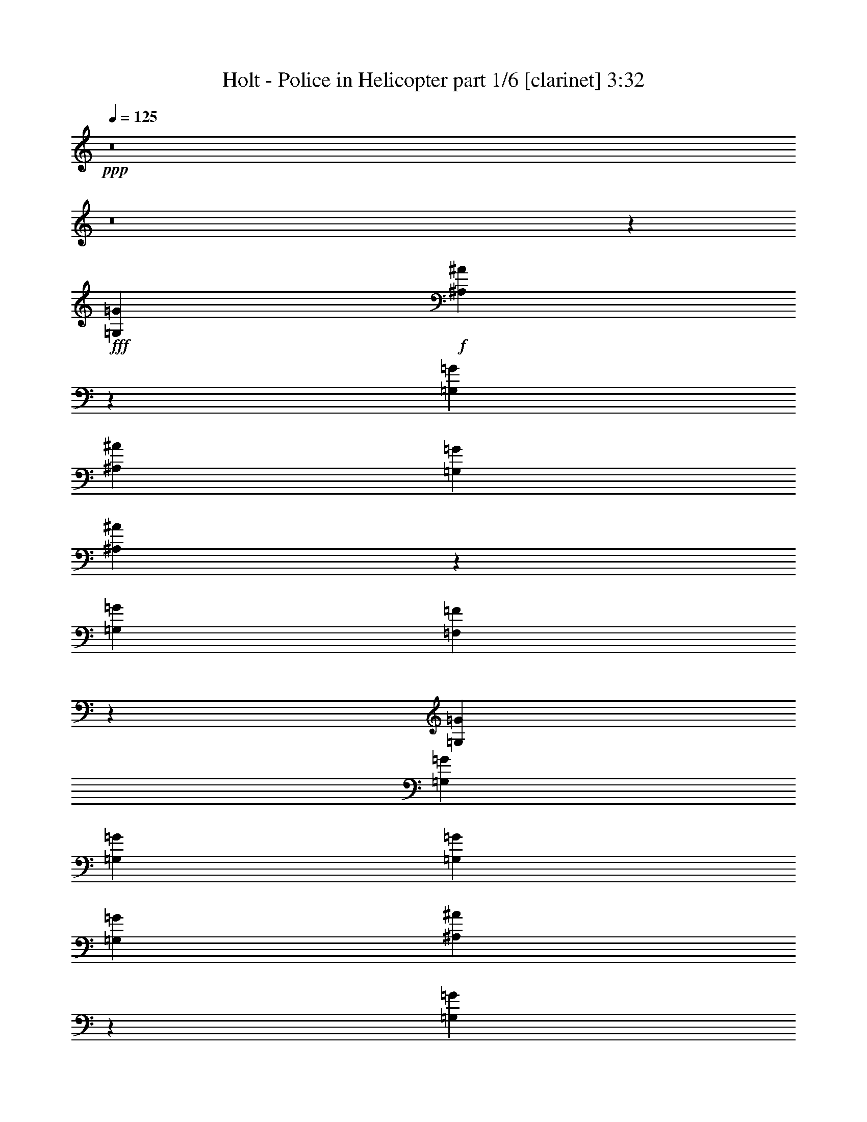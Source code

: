 % Produced with Bruzo's Transcoding Environment
% Transcribed by  Bruzo

X:1
T:  Holt - Police in Helicopter part 1/6 [clarinet] 3:32
Z: Transcribed with BruTE 64
L: 1/4
Q: 125
K: C
+ppp+
z8
z8
z7911/15440
+fff+
[=G,6637/7720=G6637/7720]
+f+
[^A,1305/772^A1305/772]
z1691/1930
[=G,1337/3088=G1337/3088]
[^A,1337/1544^A1337/1544]
[=G,3101/7720=G3101/7720]
[^A,1715/1544^A1715/1544]
z959/1544
[=G,1337/1544=G1337/1544]
[=F,5251/3088=F5251/3088]
z11937/3088
[=G,1337/3088=G1337/3088]
[=G,6203/15440=G6203/15440]
[=G,1337/3088=G1337/3088]
[=G,1337/3088=G1337/3088]
[=G,1337/3088=G1337/3088]
[^A,1449/1930^A1449/1930]
z2163/15440
[=G,3469/1930=G3469/1930]
z9437/3860
[=F,1337/3088=F1337/3088]
[=F,1337/3088=F1337/3088]
[=F,1337/3088=F1337/3088]
[=F,1337/3088=F1337/3088]
[=F,12887/15440=F12887/15440]
[=D,2395/1544=D2395/1544]
z35733/15440
[=G,1337/3088=G1337/3088]
[=G,1337/1544=G1337/1544]
[=G,3101/7720=G3101/7720]
[^A,1337/1544^A1337/1544]
[^A,1337/3088^A1337/3088]
[=G,5593/3088=G5593/3088]
z38403/15440
[=F,3101/7720=F3101/7720]
[=F,1337/1544=F1337/1544]
[=F,1337/3088=F1337/3088]
[=F,1337/3088=F1337/3088]
[=F,1337/3088=F1337/3088]
[=D,1213/772=D1213/772]
z8325/3088
[=G,10269/15440=G10269/15440]
[=G,4893/7720=G4893/7720]
[^A,1337/1544^A1337/1544]
[^A,6203/15440^A6203/15440]
[=G,9/5=G9/5]
z7715/3088
[=F,1337/3088=F1337/3088]
[=F,1337/1544=F1337/1544]
[=F,6203/15440=F6203/15440]
[=F,1337/3088=F1337/3088]
[=F,1337/3088=F1337/3088]
[=D,24087/15440=D24087/15440]
z12439/15440
[=D,3101/15440=D3101/15440]
[=G,1337/3088=G1337/3088]
[=G,1337/3088=G1337/3088]
[=G,1337/1544=G1337/1544]
[=G,6203/15440=G6203/15440]
[=G,7487/15440=G7487/15440]
z5883/15440
[=G,1337/3088=G1337/3088]
[=G,1337/3088=G1337/3088]
[=G,3401/7720=G3401/7720]
z821/1930
[=G,3101/7720=G3101/7720]
[=G,6131/3088=G6131/3088]
z277/1544
[=A,1337/3088=A1337/3088]
[=A,6203/15440=A6203/15440]
[=G,1337/3088=G1337/3088]
[=F,1337/3088=F1337/3088]
[=F,1337/1544=F1337/1544]
[=F,1337/3088=F1337/3088]
[=F,5789/3860=F5789/3860]
[=D,29841/15440=D29841/15440]
[=G,6203/15440=G6203/15440]
[=G,1337/3088=G1337/3088]
[=G,1337/1544=G1337/1544]
[=G,1337/3088=G1337/3088]
[=G,427/965=G427/965]
z3269/7720
[=G,3101/7720=G3101/7720]
[=G,1337/3088=G1337/3088]
[=G,663/1544=G663/1544]
z337/772
[=G,1337/3088=G1337/3088]
[=G,6193/3088=G6193/3088]
z989/7720
[=A,1337/3088=A1337/3088]
[=A,1337/3088=A1337/3088]
[=G,1337/3088=G1337/3088]
[=F,1337/3088=F1337/3088]
[=F,12887/15440=F12887/15440]
[=F,1337/3088=F1337/3088]
[=F,5789/3860=F5789/3860]
[=D,29879/15440=D29879/15440]
z1311/772
[=G,1337/3088=G1337/3088]
[=G,1337/3088=G1337/3088]
[=G,1337/3088=G1337/3088]
[=G,1337/3088=G1337/3088]
[^A,2339/3088^A2339/3088]
z2061/15440
[=G,13927/7720=G13927/7720]
z7529/3088
[=F,1337/3088=F1337/3088]
[=F,1337/1544=F1337/1544]
[=F,6203/15440=F6203/15440]
[=F,1337/3088=F1337/3088]
[=F,1337/3088=F1337/3088]
[=D,6013/3860=D6013/3860]
z3563/1544
[=G,1337/3088=G1337/3088]
[=G,1337/3088=G1337/3088]
[=G,6203/15440=G6203/15440]
[=G,1337/3088=G1337/3088]
[=G,1337/3088=G1337/3088]
[^A,5761/7720^A5761/7720]
z679/3860
[=G,27199/15440=G27199/15440]
z18909/7720
[=F,1337/3088=F1337/3088]
[=F,1337/3088=F1337/3088]
[=F,1337/3088=F1337/3088]
[=F,1337/3088=F1337/3088]
[=F,1337/1544=F1337/1544]
[=D,23397/15440=D23397/15440]
z35803/15440
[=G,1337/3088=G1337/3088]
[=G,1337/1544=G1337/1544]
[=G,1337/3088=G1337/3088]
[^A,12887/15440^A12887/15440]
[^A,1337/3088^A1337/3088]
[=G,5579/3088=G5579/3088]
z38473/15440
[=F,1337/3088=F1337/3088]
[=F,12887/15440=F12887/15440]
[=F,1337/3088=F1337/3088]
[=F,1337/3088=F1337/3088]
[=F,1337/3088=F1337/3088]
[=D,2419/1544=D2419/1544]
z771/965
[=D,1551/7720=D1551/7720]
[=G,1337/3088=G1337/3088]
[=G,1337/3088=G1337/3088]
[=G,12887/15440=G12887/15440]
[=G,1337/3088=G1337/3088]
[=G,759/1544=G759/1544]
z289/772
[=G,1337/3088=G1337/3088]
[=G,1337/3088=G1337/3088]
[=G,1381/3088=G1381/3088]
z31/80
[=G,1337/3088=G1337/3088]
[=G,30757/15440=G30757/15440]
z667/3860
[=A,3101/7720=A3101/7720]
[=A,1337/3088=A1337/3088]
[=G,1337/3088=G1337/3088]
[=F,1337/3088=F1337/3088]
[=F,1337/1544=F1337/1544]
[=F,1337/3088=F1337/3088]
[=F,5789/3860=F5789/3860]
[=D,29359/15440=D29359/15440]
[=G,1337/3088=G1337/3088]
[=G,1337/3088=G1337/3088]
[=G,1337/1544=G1337/1544]
[=G,1337/3088=G1337/3088]
[=G,1387/3088=G1387/3088]
z5953/15440
[=G,1337/3088=G1337/3088]
[=G,1337/3088=G1337/3088]
[=G,1683/3860=G1683/3860]
z3319/7720
[=G,1337/3088=G1337/3088]
[=G,15051/7720=G15051/7720]
z71/386
[=A,1337/3088=A1337/3088]
[=A,1337/3088=A1337/3088]
[=G,6203/15440=G6203/15440]
[=F,1337/3088=F1337/3088]
[=F,1337/1544=F1337/1544]
[=F,1337/3088=F1337/3088]
[=F,5789/3860=F5789/3860]
[=D,29981/15440=D29981/15440]
z8
z8
z8
z7237/1544
[=G,1337/3088=G1337/3088]
[=G,1337/3088=G1337/3088]
[=G,1337/3088=G1337/3088]
[=G,6203/15440=G6203/15440]
[=G,1337/3088=G1337/3088]
[^A,2863/3860^A2863/3860]
z1393/7720
[=G,27129/15440=G27129/15440]
z3837/1544
[=F,6203/15440=F6203/15440]
[=F,1337/3088=F1337/3088]
[=F,1337/3088=F1337/3088]
[=F,1337/3088=F1337/3088]
[=F,1337/1544=F1337/1544]
[=D,6073/3860=D6073/3860]
z8727/3860
[=G,1337/3088=G1337/3088]
[=G,1337/1544=G1337/1544]
[=G,1337/3088=G1337/3088]
[^A,12887/15440^A12887/15440]
[^A,1337/3088^A1337/3088]
[=G,5565/3088=G5565/3088]
z38543/15440
[=F,1337/3088=F1337/3088]
[=F,12887/15440=F12887/15440]
[=F,1337/3088=F1337/3088]
[=F,1337/3088=F1337/3088]
[=F,1337/3088=F1337/3088]
[=D,603/386=D603/386]
z5281/1930
[=G,4893/7720=G4893/7720]
[=G,4893/7720=G4893/7720]
[^A,1337/1544^A1337/1544]
[^A,1337/3088^A1337/3088]
[=G,2717/1544=G2717/1544]
z7743/3088
[=F,1337/3088=F1337/3088]
[=F,1337/1544=F1337/1544]
[=F,1337/3088=F1337/3088]
[=F,1337/3088=F1337/3088]
[=F,6203/15440=F6203/15440]
[=D,23947/15440=D23947/15440]
z12579/15440
[=D,3101/15440=D3101/15440]
[=G,1337/3088=G1337/3088]
[=G,1337/3088=G1337/3088]
[=G,1337/1544=G1337/1544]
[=G,1337/3088=G1337/3088]
[=G,1373/3088=G1373/3088]
z6023/15440
[=G,1337/3088=G1337/3088]
[=G,1337/3088=G1337/3088]
[=G,3331/7720=G3331/7720]
z1677/3860
[=G,1337/3088=G1337/3088]
[=G,30997/15440=G30997/15440]
z389/3088
[=A,1337/3088=A1337/3088]
[=A,1337/3088=A1337/3088]
[=G,1337/3088=G1337/3088]
[=F,6203/15440=F6203/15440]
[=F,1337/1544=F1337/1544]
[=F,1337/3088=F1337/3088]
[=F,5789/3860=F5789/3860]
[=D,29841/15440=D29841/15440]
[=G,1337/3088=G1337/3088]
[=G,1337/3088=G1337/3088]
[=G,1611/1930=G1611/1930]
[=G,1337/3088=G1337/3088]
[=G,1673/3860=G1673/3860]
z3339/7720
[=G,1337/3088=G1337/3088]
[=G,1337/3088=G1337/3088]
[=G,6007/15440=G6007/15440]
z86/193
[=G,1337/3088=G1337/3088]
[=G,6165/3088=G6165/3088]
z1059/7720
[=A,1337/3088=A1337/3088]
[=A,1337/3088=A1337/3088]
[=G,1337/3088=G1337/3088]
[=F,1337/3088=F1337/3088]
[=F,1337/1544=F1337/1544]
[=F,3101/7720=F3101/7720]
[=F,5789/3860=F5789/3860]
[=D,29739/15440=D29739/15440]
z10079/7720
[=G,1337/3088=G1337/3088]
[=G,3101/7720=G3101/7720]
[=G,1337/3088=G1337/3088]
[=G,1337/3088=G1337/3088]
[=G,1337/3088=G1337/3088]
[^A,2311/3088^A2311/3088]
z2683/15440
[=G,1702/965=G1702/965]
z12449/7720
[=F,3101/7720=F3101/7720]
[=F,1337/3088=F1337/3088]
[=F,1337/3088=F1337/3088]
[=F,1337/3088=F1337/3088]
[=F,1337/1544=F1337/1544]
[=D,4851/3088=D4851/3088]
z4163/1544
[=G,1337/3088=G1337/3088]
[=G,1337/3088=G1337/3088]
[=G,1337/3088=G1337/3088]
[=G,1337/3088=G1337/3088]
[=G,1337/3088=G1337/3088]
[=G,6203/15440=G6203/15440]
[^A,5691/7720^A5691/7720]
z497/3860
[=G,27927/15440=G27927/15440]
z2507/1544
[=F,1337/3088=F1337/3088]
[=F,1337/3088=F1337/3088]
[=F,1337/3088=F1337/3088]
[=F,6203/15440=F6203/15440]
[=F,1337/3088=F1337/3088]
[=D,1337/3088=D1337/3088]
[=D,12041/7720=D12041/7720]
z12907/7720
[=D,3101/15440=D3101/15440]
[=G,1337/3088=G1337/3088]
[=G,1337/3088=G1337/3088]
[=G,1611/1930=G1611/1930]
[=G,1337/3088=G1337/3088]
[=G,3811/7720=G3811/7720]
z1437/3860
[=G,1337/3088=G1337/3088]
[=G,1337/3088=G1337/3088]
[=G,1493/3860=G1493/3860]
z1383/3088
[=G,1337/3088=G1337/3088]
[=G,3079/1544=G3079/1544]
z2153/15440
[=A,1337/3088=A1337/3088]
[=A,1337/3088=A1337/3088]
[=G,1337/3088=G1337/3088]
[=F,1337/3088=F1337/3088]
[=F,1337/1544=F1337/1544]
[=F,3101/7720=F3101/7720]
[=F,4589/3088=F4589/3088]
z26951/15440
[=D,1551/7720=D1551/7720]
[=G,1337/3088=G1337/3088]
[=G,1337/3088=G1337/3088]
[=G,1337/1544=G1337/1544]
[=G,1337/3088=G1337/3088]
[=G,6967/15440=G6967/15440]
z74/193
[=G,1337/3088=G1337/3088]
[=G,1337/3088=G1337/3088]
[=G,1353/3088=G1353/3088]
z1321/3088
[=G,1337/3088=G1337/3088]
[=G,6027/3088=G6027/3088]
z351/1930
[=A,1337/3088=A1337/3088]
[=A,1337/3088=A1337/3088]
[=G,3101/7720=G3101/7720]
[=F,1337/3088=F1337/3088]
[=F,1337/1544=F1337/1544]
[=F,1337/3088=F1337/3088]
[=F,4651/3088=F4651/3088]
z26159/15440
[=D,224/965=D224/965]
[=G,3101/7720=G3101/7720]
[=G,1337/3088=G1337/3088]
[=G,1337/1544=G1337/1544]
[=G,1337/3088=G1337/3088]
[=G,1359/3088=G1359/3088]
z1315/3088
[=G,6203/15440=G6203/15440]
[=G,1337/3088=G1337/3088]
[=G,412/965=G412/965]
z3389/7720
[=G,1337/3088=G1337/3088]
[=G,30927/15440=G30927/15440]
z403/3088
[=A,1337/3088=A1337/3088]
[=A,1337/3088=A1337/3088]
[=G,1337/3088=G1337/3088]
[=F,1337/3088=F1337/3088]
[=F,1611/1930=F1611/1930]
[=F,1337/3088=F1337/3088]
[=F,11541/7720=F11541/7720]
z13407/7720
[=D,3101/15440=D3101/15440]
[=G,1337/3088=G1337/3088]
[=G,1337/3088=G1337/3088]
[=G,1611/1930=G1611/1930]
[=G,1337/3088=G1337/3088]
[=G,7587/15440=G7587/15440]
z5783/15440
[=G,1337/3088=G1337/3088]
[=G,1337/3088=G1337/3088]
[=G,3451/7720=G3451/7720]
z1197/3088
[=G,1337/3088=G1337/3088]
[=G,6151/3088=G6151/3088]
z267/1544
[=A,6203/15440=A6203/15440]
[=A,1337/3088=A1337/3088]
[=G,1337/3088=G1337/3088]
[=F,1337/3088=F1337/3088]
[=F,1337/1544=F1337/1544]
[=F,1337/3088=F1337/3088]
[=F,5789/3860=F5789/3860]
[=D,14593/7720=D14593/7720]
z8
z21643/3088
[=G,1337/3088=G1337/3088]
[=G,1337/3088=G1337/3088]
[=G,1337/3088=G1337/3088]
[=G,1337/3088=G1337/3088]
[=G,1337/3088=G1337/3088]
[^A,2359/3088^A2359/3088]
z1961/15440
[=G,13977/7720=G13977/7720]
z7509/3088
[=F,1337/3088=F1337/3088]
[=F,1337/3088=F1337/3088]
[=F,6203/15440=F6203/15440]
[=F,1337/3088=F1337/3088]
[=F,1337/1544=F1337/1544]
[=D,3019/1930=D3019/1930]
z3553/1544
[=G,6203/15440=G6203/15440]
[=G,1337/1544=G1337/1544]
[=G,1337/3088=G1337/3088]
[^A,1337/1544^A1337/1544]
[^A,1337/3088^A1337/3088]
[=G,13601/7720=G13601/7720]
z38683/15440
[=F,1337/3088=F1337/3088]
[=F,1337/1544=F1337/1544]
[=F,1337/3088=F1337/3088]
[=F,3101/7720=F3101/7720]
[=F,1337/3088=F1337/3088]
[=D,1199/772=D1199/772]
z10597/3860
[=G,4893/7720=G4893/7720]
[=G,4893/7720=G4893/7720]
[^A,1337/1544^A1337/1544]
[^A,1337/3088^A1337/3088]
[=G,5599/3088=G5599/3088]
z38373/15440
[=F,3101/7720=F3101/7720]
[=F,1337/1544=F1337/1544]
[=F,1337/3088=F1337/3088]
[=F,1337/3088=F1337/3088]
[=F,1337/3088=F1337/3088]
[=D,2429/1544=D2429/1544]
z5877/7720
[=D,224/965=D224/965]
[=G,1337/3088=G1337/3088]
[=G,3101/7720=G3101/7720]
[=G,1337/1544=G1337/1544]
[=G,1337/3088=G1337/3088]
[=G,1345/3088=G1345/3088]
z1329/3088
[=G,1337/3088=G1337/3088]
[=G,6203/15440=G6203/15440]
[=G,3261/7720=G3261/7720]
z428/965
[=G,1337/3088=G1337/3088]
[=G,30857/15440=G30857/15440]
z417/3088
[=A,1337/3088=A1337/3088]
[=A,1337/3088=A1337/3088]
[=G,1337/3088=G1337/3088]
[=F,1337/3088=F1337/3088]
[=F,1611/1930=F1611/1930]
[=F,1337/3088=F1337/3088]
[=F,5753/3860=F5753/3860]
z6721/3860
[=D,3101/15440=D3101/15440]
[=G,1337/3088=G1337/3088]
[=G,1337/3088=G1337/3088]
[=G,1337/1544=G1337/1544]
[=G,6203/15440=G6203/15440]
[=G,7517/15440=G7517/15440]
z5853/15440
[=G,1337/3088=G1337/3088]
[=G,1337/3088=G1337/3088]
[=G,427/965=G427/965]
z3269/7720
[=G,3101/7720=G3101/7720]
[=G,6137/3088=G6137/3088]
z137/772
[=A,1337/3088=A1337/3088]
[=A,6203/15440=A6203/15440]
[=G,1337/3088=G1337/3088]
[=F,1337/3088=F1337/3088]
[=F,1337/1544=F1337/1544]
[=F,1337/3088=F1337/3088]
[=F,5789/3860=F5789/3860]
[=D,30081/15440=D30081/15440]
z8
z8
z51/8

X:2
T:  Holt - Police in Helicopter part 2/6 [horn] 3:32
Z: Transcribed with BruTE 50
L: 1/4
Q: 125
K: C
+ppp+
z28359/7720
+mp+
[=D6007/15440=G6007/15440^A6007/15440]
z2025/1544
[=D677/1544=G677/1544^A677/1544]
z1218/965
[=D6567/15440=G6567/15440^A6567/15440]
z20173/15440
[=D6847/15440=G6847/15440^A6847/15440]
z1941/1544
[=D1329/3088=F1329/3088=A1329/3088]
z4019/3088
[=D1385/3088=F1385/3088=A1385/3088]
z19333/15440
[=D3361/7720=F3361/7720=A3361/7720]
z3907/3088
[=D163/386=F163/386=A163/386]
z1011/772
[=D85/193=G85/193^A85/193]
z9729/7720
[=D6597/15440=G6597/15440^A6597/15440]
z20143/15440
[=D6877/15440=G6877/15440^A6877/15440]
z969/772
[=D1335/3088=G1335/3088^A1335/3088]
z4013/3088
[=D599/1544=F599/1544=A599/1544]
z5067/3860
[=D422/965=F422/965=A422/965]
z3901/3088
[=D655/1544=F655/1544=A655/1544]
z2019/1544
[=D683/1544=F683/1544=A683/1544]
z4857/3860
[=D6627/15440=G6627/15440^A6627/15440]
z20113/15440
[=D6907/15440=G6907/15440^A6907/15440]
z1935/1544
[=D1341/3088=G1341/3088^A1341/3088]
z4007/3088
[=D301/772=G301/772^A301/772]
z10119/7720
[=D3391/7720=F3391/7720=A3391/7720]
z3895/3088
[=D329/772=F329/772=A329/772]
z252/193
[=D343/772=F343/772=A343/772]
z9699/7720
[=D6657/15440=F6657/15440=A6657/15440]
z20083/15440
[=D1493/3860=G1493/3860^A1493/3860]
z4057/3088
[=D1347/3088=G1347/3088^A1347/3088]
z19523/15440
[=D1633/3860=G1633/3860^A1633/3860]
z1263/965
[=D1703/3860=G1703/3860^A1703/3860]
z3889/3088
[=D661/1544=F661/1544=A661/1544]
z2013/1544
[=D689/1544=F689/1544=A689/1544]
z2421/1930
[=D6687/15440=F6687/15440=A6687/15440]
z20053/15440
[=D3001/7720=F3001/7720=A3001/7720]
z4051/3088
[=D1353/3088=G1353/3088^A1353/3088]
z101/80
[=D17/40=G17/40^A17/40]
z10089/7720
[=D3421/7720=G3421/7720^A3421/7720]
z3883/3088
[=D83/193=G83/193^A83/193]
z1005/772
[=D173/386=F173/386=A173/386]
z9669/7720
[=D6717/15440=F6717/15440=A6717/15440]
z977/772
[=D1303/3088=F1303/3088=A1303/3088]
z4045/3088
[=D1359/3088=F1359/3088=A1359/3088]
z19463/15440
[=D412/965=G412/965^A412/965]
z5037/3860
[=D859/1930=G859/1930^A859/1930]
z3877/3088
[=D667/1544=G667/1544^A667/1544]
z2007/1544
[=D1197/3088=G1197/3088^A1197/3088]
z20273/15440
[=D6747/15440=F6747/15440=A6747/15440]
z1951/1544
[=D1309/3088=F1309/3088=A1309/3088]
z4039/3088
[=D1365/3088=F1365/3088=A1365/3088]
z19433/15440
[=D3311/7720=F3311/7720=A3311/7720]
z10059/7720
[=D3451/7720=G3451/7720^A3451/7720]
z3871/3088
[=D335/772=G335/772^A335/772]
z501/386
[=D1203/3088=G1203/3088^A1203/3088]
z20243/15440
[=D6777/15440=G6777/15440^A6777/15440]
z487/386
[=D1315/3088=F1315/3088=A1315/3088]
z4033/3088
[=D1371/3088=F1371/3088=A1371/3088]
z19403/15440
[=D1663/3860=F1663/3860=A1663/3860]
z2511/1930
[=D5967/15440=F5967/15440=A5967/15440]
z8
z8
z8
z8
z8
z8
z8
z2163/15440
[=D3261/7720=G3261/7720^A3261/7720]
z10109/7720
[=D3401/7720=G3401/7720^A3401/7720]
z3891/3088
[=D165/386=G165/386^A165/386]
z1007/772
[=D86/193=G86/193^A86/193]
z9689/7720
[=D6677/15440=F6677/15440=A6677/15440]
z20063/15440
[=D749/1930=F749/1930=A749/1930]
z1379/3088
+ff+
[=g1337/1544-=c'1337/1544-]
[=D1337/3088=F1337/3088=A1337/3088=g1337/3088=c'1337/3088]
+f+
[=g1337/1544=c'1337/1544]
[=g6203/15440=c'6203/15440]
[=D7/16=F7/16=A7/16=g7/16-=c'7/16-]
[=g819/1930=c'819/1930]
z13433/15440
+mp+
[=D427/965=G427/965^A427/965]
z3885/3088
[=D663/1544=G663/1544^A663/1544]
z2011/1544
[=D691/1544=G691/1544^A691/1544]
z4837/3860
[=D6707/15440=G6707/15440^A6707/15440]
z20033/15440
[=D3011/7720=F3011/7720=A3011/7720]
z4047/3088
[=D1357/3088=F1357/3088=A1357/3088]
z19473/15440
[=D3291/7720=F3291/7720=A3291/7720]
z10079/7720
[=D3431/7720=F3431/7720=A3431/7720]
z3879/3088
[=D333/772=G333/772^A333/772]
z251/193
[=D1195/3088=G1195/3088^A1195/3088]
z20283/15440
[=D6737/15440=G6737/15440^A6737/15440]
z244/193
[=D1307/3088=G1307/3088^A1307/3088]
z4041/3088
[=D1363/3088=F1363/3088=A1363/3088]
z19443/15440
[=D1653/3860=F1653/3860=A1653/3860]
z1258/965
[=D1723/3860=F1723/3860=A1723/3860]
z3873/3088
[=D669/1544=F669/1544=A669/1544]
z2005/1544
[=D1201/3088=G1201/3088^A1201/3088]
z20253/15440
[=D6767/15440=G6767/15440^A6767/15440]
z1949/1544
[=D1313/3088=G1313/3088^A1313/3088]
z4035/3088
[=D1369/3088=G1369/3088^A1369/3088]
z19413/15440
[=D3321/7720=F3321/7720=A3321/7720]
z10049/7720
[=D3461/7720=F3461/7720=A3461/7720]
z3867/3088
[=D84/193=F84/193=A84/193]
z9769/7720
[=D6517/15440=F6517/15440=A6517/15440]
z20223/15440
[=D6797/15440=G6797/15440^A6797/15440]
z973/772
[=D1319/3088=G1319/3088^A1319/3088]
z4029/3088
[=D1375/3088=G1375/3088^A1375/3088]
z19383/15440
[=D417/965=G417/965^A417/965]
z5017/3860
[=D5987/15440=F5987/15440=A5987/15440]
z2027/1544
[=D675/1544=F675/1544=A675/1544]
z4877/3860
[=D6547/15440=F6547/15440=A6547/15440]
z20193/15440
[=D6827/15440=F6827/15440=A6827/15440]
z8
z8
z8
z4523/965
[=D3381/7720=G3381/7720^A3381/7720]
z3899/3088
[=D82/193=G82/193^A82/193]
z1009/772
[=D171/386=G171/386^A171/386]
z9709/7720
[=D6637/15440=G6637/15440^A6637/15440]
z20103/15440
[=D6917/15440=F6917/15440=A6917/15440]
z967/772
[=D1343/3088=F1343/3088=A1343/3088]
z1331/3088
+f+
[=g1337/1544-=c'1337/1544-]
[=D6203/15440=F6203/15440=A6203/15440=g6203/15440=c'6203/15440]
[=g1337/1544=c'1337/1544]
[=g1337/3088=c'1337/3088]
[=D7/16=F7/16=A7/16=g7/16-=c'7/16-]
[=g849/1930=c'849/1930]
z8
z5059/772
+mf+
[=G345/772=d345/772=g345/772]
z9679/7720
[=G/8=d/8]
z143/193
[=G4893/3860=d4893/3860]
[=G4015/3088=d4015/3088]
z8
z3497/1544
+mp+
[=D1305/3088=G1305/3088^A1305/3088]
z4043/3088
[=D1361/3088=G1361/3088^A1361/3088]
z19453/15440
[=D3301/7720=G3301/7720^A3301/7720]
z8
z213/1544
[=D1311/3088=G1311/3088^A1311/3088]
z4037/3088
[=D1367/3088=G1367/3088^A1367/3088]
z19423/15440
[=D829/1930=G829/1930^A829/1930]
z5027/3860
[=D432/965=G432/965^A432/965]
z8
z8
z8
z8
z10855/3088
[=D163/386=G163/386^A163/386]
z1011/772
[=D85/193=G85/193^A85/193]
z9729/7720
[=D6597/15440=G6597/15440^A6597/15440]
z20143/15440
[=D6877/15440=G6877/15440^A6877/15440]
z969/772
[=D1335/3088=F1335/3088=A1335/3088]
z4013/3088
[=D599/1544=F599/1544=A599/1544]
z5067/3860
[=D422/965=F422/965=A422/965]
z3901/3088
[=D655/1544=F655/1544=A655/1544]
z2019/1544
[=D683/1544=G683/1544^A683/1544]
z4857/3860
[=D6627/15440=G6627/15440^A6627/15440]
z20113/15440
[=D6907/15440=G6907/15440^A6907/15440]
z1935/1544
[=D1341/3088=G1341/3088^A1341/3088]
z4007/3088
[=D301/772=F301/772=A301/772]
z10119/7720
[=D3391/7720=F3391/7720=A3391/7720]
z3895/3088
[=D329/772=F329/772=A329/772]
z252/193
[=D343/772=F343/772=A343/772]
z9699/7720
[=D6657/15440=G6657/15440^A6657/15440]
z20083/15440
[=D1493/3860=G1493/3860^A1493/3860]
z4057/3088
[=D1347/3088=G1347/3088^A1347/3088]
z19523/15440
[=D1633/3860=G1633/3860^A1633/3860]
z1263/965
[=D1703/3860=F1703/3860=A1703/3860]
z3889/3088
[=D661/1544=F661/1544=A661/1544]
z2013/1544
[=D689/1544=F689/1544=A689/1544]
z2421/1930
[=D6687/15440=F6687/15440=A6687/15440]
z8
z8
z8
z8
z8
z8
z8
z25/4

X:3
T:  Holt - Police in Helicopter part 3/6 [lute] 3:32
Z: Transcribed with BruTE 80
L: 1/4
Q: 125
K: C
+ppp+
z4483/772
+f+
[=d1337/3088=g1337/3088]
[=g1337/3088^a1337/3088]
[=g1203/3088^a1203/3088]
z6873/15440
[=d6637/15440^a6637/15440]
z6733/15440
[=d1337/3088^a1337/3088]
[=g6801/7720^a6801/7720]
z576/193
[=d6203/15440=f6203/15440]
[=f1337/1544=a1337/1544]
[=f1337/3088=a1337/3088]
[=a1337/1544=c'1337/1544]
[=a3101/7720=c'3101/7720]
[=f2655/3088=a2655/3088]
z5801/1930
[=d1337/3088=g1337/3088]
[=g1337/3088^a1337/3088]
[=g6807/15440^a6807/15440]
z6563/15440
[=d2991/7720^a2991/7720]
z1381/3088
[=d1337/3088^a1337/3088]
[=g1343/1544^a1343/1544]
z46253/15440
[=d1337/3088=f1337/3088]
[=f12887/15440=a12887/15440]
[=f1337/3088=a1337/3088]
[=a1337/1544=c'1337/1544]
[=a1337/3088=c'1337/3088]
[=f2717/3088=a2717/3088]
z11797/3088
[=G187/772]
z589/3088
[=G381/1544]
z575/3088
[^A583/3088]
z377/1544
[=A1337/1544]
[=G1611/1930]
+p+
[=F3747/15440]
z22993/15440
[=F1531/7720]
z747/386
+f+
[=F293/1544]
z751/3088
[=F75/386]
z737/3088
[=A307/1544]
z3133/15440
[=G1811/7720]
z3063/15440
[=G923/3860]
z2993/15440
[=F1881/7720]
z1201/1930
+p+
[=G2937/15440]
z583/386
[=G185/772]
z5945/3088
+f+
[=G617/3088]
z1559/7720
[=G3637/15440]
z381/1930
[^A3707/15440]
z1489/7720
[=A1337/1544]
[=G1337/1544]
+p+
[=F773/3860]
z4633/3088
[=F289/1544]
z3433/3088
+f+
[=F155/772]
z2447/3860
[=F1337/3088]
[=E237/965]
z4789/7720
[=D2967/15440]
z10403/15440
[=F12887/15440]
+p+
[=G373/1544]
z2301/1544
[=G609/3088]
z14949/7720
+f+
[=G182/965]
z3773/15440
[=G1491/7720]
z3703/15440
[^A763/3860]
z3633/15440
[=A12887/15440]
[=G1337/1544]
+p+
[=F73/386]
z11669/7720
[=F1841/7720]
z29743/15440
+f+
[=F3067/15440]
z627/3088
[=F181/772]
z613/3088
[=A369/1544]
z599/3088
[=G47/193]
z585/3088
[=G573/3088]
z191/772
[=F587/3088]
z2087/3088
+p+
[=G615/3088]
z23183/15440
+f+
[=D1337/3088]
[=D1471/7720]
z4663/3088
[=C741/3088]
z149/772
[=D755/3088]
z291/1544
[=C36/193]
z761/3088
[=D1337/3088]
[=D151/772]
z11619/7720
[=C1891/7720]
z2903/15440
[=D2887/15440]
z1899/7720
[=C2957/15440]
z233/965
[=D1337/3088]
[=D3097/15440]
z3/2
[=C3/16]
z379/1544
[=D593/3088]
z93/386
[=C607/3088]
z365/1544
[=D621/3088]
z1549/7720
[=D3657/15440]
z23083/15440
[=C743/3860]
z3713/15440
[=D1521/7720]
z3643/15440
[=C389/1930]
z309/1544
[=D1337/3088]
[=D747/3088]
z4601/3088
[=C305/1544]
z727/3088
[=D39/193]
z3083/15440
[=C459/1930]
z3013/15440
[=D1871/7720]
z2943/15440
[=D953/3860]
z1433/965
[=C3127/15440]
z615/3088
[=D46/193]
z601/3088
[=C375/1544]
z587/3088
[=D1337/3088]
[=D585/3088]
z23333/15440
[=C3687/15440]
z1499/7720
[=D3757/15440]
z183/965
[=C1431/7720]
z3823/15440
[=D1337/3088]
[=C1501/7720]
z3683/15440
[=D192/965]
z313/1544
[=F725/3088]
z153/772
+p+
[=G739/3088]
z13997/3860
+f+
[=G2877/15440]
z238/965
[=G2947/15440]
z1869/7720
[^A3017/15440]
z917/3860
[=A12887/15440]
[=G1337/1544]
+p+
[=F577/3088]
z23373/15440
[=F3647/15440]
z14889/7720
+f+
[=F379/1930]
z3653/15440
[=F1551/7720]
z155/772
[=A731/3088]
z303/1544
[=G745/3088]
z37/193
[=G759/3088]
z289/1544
[=F145/772]
z1047/1544
+p+
[=G38/193]
z11609/7720
[=G1901/7720]
z1457/772
+f+
[=G367/1544]
z603/3088
[=G187/772]
z589/3088
[^A381/1544]
z575/3088
[=A1337/1544]
[=G1611/1930]
+p+
[=F3677/15440]
z23063/15440
[=F187/965]
z829/772
+f+
[=F737/3088]
z1937/3088
[=F1337/3088]
[=E293/1544]
z261/386
[=D307/1544]
z4909/7720
[=F1337/1544]
+p+
[=G2867/15440]
z2339/1544
[=G363/1544]
z5959/3088
+f+
[=G603/3088]
z367/1544
[=G617/3088]
z1559/7720
[^A3637/15440]
z381/1930
[=A1337/1544]
[=G1337/1544]
+p+
[=F1511/7720]
z4647/3088
[=F757/3088]
z14579/7720
+f+
[=F913/3860]
z3033/15440
[=F1861/7720]
z2963/15440
[=A237/965]
z2893/15440
[=G1337/1544]
[=F12887/15440]
+p+
[=G183/772]
z577/386
+f+
[=D1337/3088]
[=D609/3088]
z23213/15440
[=C3807/15440]
z1439/7720
[=D182/965]
z3773/15440
[=C1491/7720]
z3703/15440
[=D1337/3088]
[=D1561/7720]
z4627/3088
[=C73/386]
z753/3088
[=D299/1544]
z739/3088
[=C153/772]
z725/3088
[=D313/1544]
z3073/15440
[=D1841/7720]
z11529/7720
[=C2997/15440]
z461/1930
[=D3067/15440]
z627/3088
[=C181/772]
z613/3088
[=D1337/3088]
[=D47/193]
z1149/772
[=C615/3088]
z391/1930
[=D3627/15440]
z1529/7720
[=C3697/15440]
z747/3860
[=D1337/3088]
[=D359/1930]
z4677/3088
[=C727/3088]
z305/1544
[=D741/3088]
z149/772
[=C755/3088]
z291/1544
[=D36/193]
z761/3088
[=D295/1544]
z5827/3860
[=C232/965]
z2973/15440
[=D1891/7720]
z2903/15440
[=C2887/15440]
z1899/7720
[=D1337/3088]
[=D3027/15440]
z1829/7720
[=F3097/15440]
z621/3088
[=G365/1544]
z243/386
[=G379/1544]
z3/16
[=A3/16]
z2095/3088
[=C979/1544]
z9783/15440
[=C3727/15440]
z4927/1544
[=d1337/3088=g1337/3088]
[=g1337/3088^a1337/3088]
[=g171/386^a171/386]
z653/1544
[=d1203/3088^a1203/3088]
z6873/15440
[=d1337/3088^a1337/3088]
[=g6731/7720^a6731/7720]
z2311/772
[=d1337/3088=f1337/3088]
[=f1337/3088=a1337/3088]
[=f1611/1930=a1611/1930]
[=a1663/3860=c'1663/3860]
z3359/7720
[=a1337/3088=c'1337/3088]
[=f3163/3860=a3163/3860]
z11637/3860
[=d1337/3088=g1337/3088]
[=g1337/3088^a1337/3088]
[=g6667/15440^a6667/15440]
z6703/15440
[=d6807/15440^a6807/15440]
z6563/15440
[=d3101/7720^a3101/7720]
[=g1329/1544^a1329/1544]
z46393/15440
[=d1337/3088=f1337/3088]
[=f1337/1544=a1337/1544]
[=f1337/3088=a1337/3088]
[=a12887/15440=c'12887/15440]
[=a1337/3088=c'1337/3088]
[=f2689/3088=a2689/3088]
z7451/1930
[=G3117/15440]
z617/3088
[=G367/1544]
z603/3088
[^A187/772]
z589/3088
[=A1337/1544]
[=G1337/1544]
+p+
[=F625/3088]
z23133/15440
[=F1461/7720]
z1501/772
+f+
[=F751/3088]
z293/1544
[=F765/3088]
z143/772
[=A293/1544]
z751/3088
[=G75/386]
z737/3088
[=G307/1544]
z3133/15440
[=F1811/7720]
z2437/3860
+p+
[=G1881/7720]
z11489/7720
[=G3077/15440]
z5973/3088
+f+
[=G589/3088]
z187/772
[=G603/3088]
z367/1544
[^A617/3088]
z1559/7720
[=A1337/1544]
[=G1337/1544]
+p+
[=F369/1930]
z4661/3088
[=F743/3088]
z817/772
+f+
[=F37/193]
z1041/1544
[=F6203/15440]
[=E913/3860]
z4859/7720
[=D1337/1544]
[=F1337/1544]
+p+
[=G3107/15440]
z2315/1544
[=G581/3088]
z15019/7720
+f+
[=G3737/15440]
z737/3860
[=G3807/15440]
z1439/7720
[^A182/965]
z3773/15440
[=A1337/1544]
[=G12887/15440]
+p+
[=F749/3088]
z4599/3088
[=F153/772]
z29883/15440
+f+
[=F2927/15440]
z1879/7720
[=F2997/15440]
z461/1930
[=A3067/15440]
z627/3088
[=G181/772]
z613/3088
[=G369/1544]
z599/3088
[=F47/193]
z961/1544
+p+
[=G587/3088]
z23323/15440
+f+
[=D1337/3088]
[=D3767/15440]
z22973/15440
[=C1541/7720]
z39/193
[=D727/3088]
z305/1544
[=C741/3088]
z149/772
[=D1337/3088]
[=D36/193]
z11689/7720
[=C1821/7720]
z3043/15440
[=D232/965]
z2973/15440
[=C1891/7720]
z2903/15440
[=D2887/15440]
z1899/7720
[=D2957/15440]
z1165/772
[=C93/386]
z593/3088
[=D379/1544]
z3/16
[=C3/16]
z379/1544
[=D1337/3088]
[=D607/3088]
z23223/15440
[=C3797/15440]
z361/1930
[=D1451/7720]
z3783/15440
[=C743/3860]
z3713/15440
[=D1337/3088]
[=D389/1930]
z4629/3088
[=C291/1544]
z755/3088
[=D149/772]
z741/3088
[=C305/1544]
z727/3088
[=D39/193]
z3083/15440
[=D459/1930]
z5767/3860
[=C2987/15440]
z1849/7720
[=D3057/15440]
z907/3860
[=C3127/15440]
z615/3088
[=D1337/3088]
[=D375/1544]
z587/3088
[=F191/772]
z573/3088
[=G585/3088]
z2089/3088
[=G613/3088]
z181/772
[=A627/3088]
z9753/15440
[=C9547/15440]
z2627/3860
[=C1501/7720]
z62883/15440
[=G1851/7720]
z2983/15440
[=G943/3860]
z2913/15440
[^A2877/15440]
z238/965
[=A1337/1544]
[=G12887/15440]
+p+
[=F371/1544]
z2303/1544
[=F605/3088]
z8
z12393/15440
+f+
[=G3047/15440]
z1819/7720
[=G3117/15440]
z617/3088
[^A367/1544]
z603/3088
[=A1337/1544]
[=G1353/1544]
z105353/15440
+p+
[=G923/3860]
z2881/1930
[=G3007/15440]
z5987/3088
+f+
[=G575/3088]
z381/1544
[=G589/3088]
z187/772
[^A603/3088]
z367/1544
[=A1611/1930]
[=G1337/1544]
+p+
[=F1441/7720]
z4675/3088
[=F729/3088]
z1489/772
+f+
[=F303/1544]
z731/3088
[=F155/772]
z3103/15440
[=A913/3860]
z3033/15440
[=G1337/1544]
[=F1337/1544]
+p+
[=G3037/15440]
z1161/772
+f+
[=D1337/3088]
[=D581/3088]
z121/80
[=C19/80]
z1509/7720
[=D3737/15440]
z737/3860
[=C3807/15440]
z1439/7720
[=D1337/3088]
[=D1491/7720]
z8
z8
z8
z8
z19663/3088
[=d1337/3088=g1337/3088]
[=g6203/15440^a6203/15440]
[=g6527/15440^a6527/15440]
z6843/15440
[=d6667/15440^a6667/15440]
z6703/15440
[=d1337/3088^a1337/3088]
[=g12667/15440^a12667/15440]
z46533/15440
[=d1337/3088=f1337/3088]
[=f1337/1544=a1337/1544]
[=f1337/3088=a1337/3088]
[=a1337/1544=c'1337/1544]
[=a3101/7720=c'3101/7720]
[=f2661/3088=a2661/3088]
z23189/7720
[=d1337/3088=g1337/3088]
[=g1337/3088^a1337/3088]
[=g6837/15440^a6837/15440]
z6533/15440
[=d1503/3860^a1503/3860]
z1375/3088
[=d1337/3088^a1337/3088]
[=g673/772^a673/772]
z46223/15440
[=d1337/3088=f1337/3088]
[=f12887/15440=a12887/15440]
[=f1337/3088=a1337/3088]
[=a1337/1544=c'1337/1544]
[=a1337/3088=c'1337/3088]
[=f1265/1544=a1265/1544]
z4655/1544
[=d1337/3088=g1337/3088]
[=g1337/3088^a1337/3088]
[=g1333/3088^a1333/3088]
z1341/3088
[=d1361/3088^a1361/3088]
z1313/3088
[=d6203/15440^a6203/15440]
[=g13287/15440^a13287/15440]
z9279/3088
[=d1337/3088=f1337/3088]
[=f1337/1544=a1337/1544]
[=f1337/3088=a1337/3088]
[=a1611/1930=c'1611/1930]
[=a1337/3088=c'1337/3088]
[=f6721/7720=a6721/7720]
z5961/1544
[=G623/3088]
z/5
[=G19/80]
z1509/7720
[^A3737/15440]
z737/3860
[=A1337/1544]
[=G1337/1544]
+p+
[=F1561/7720]
z4627/3088
[=F73/386]
z30023/15440
+f+
[=F469/1930]
z2933/15440
[=F1911/7720]
z2863/15440
[=A2927/15440]
z1879/7720
[=G2997/15440]
z461/1930
[=G3067/15440]
z627/3088
[=F181/772]
z975/1544
+p+
[=G47/193]
z1149/772
[=G615/3088]
z7467/3860
+f+
[=G1471/7720]
z3743/15440
[=G753/3860]
z3673/15440
[^A1541/7720]
z39/193
[=A1337/1544]
[=G1337/1544]
+p+
[=F295/1544]
z5827/3860
[=F232/965]
z16343/15440
+f+
[=F2957/15440]
z10413/15440
[=F3101/7720]
[=E365/1544]
z243/386
[=D379/1544]
z479/772
[=F1337/1544]
+p+
[=G621/3088]
z23153/15440
[=G1451/7720]
z751/386
+f+
[=G747/3088]
z295/1544
[=G761/3088]
z36/193
[^A291/1544]
z755/3088
[=A1337/1544]
[=G1277/1544]
z6803/15440
[=C953/3860]
z2873/15440
[=D2917/15440]
z471/1930
[=C2987/15440]
z1849/7720
[=D3057/15440]
z907/3860
[=D3127/15440]
z2313/1544
[=C585/3088]
z47/193
[=D599/3088]
z369/1544
[=C613/3088]
z181/772
[=D6203/15440]
[=D3687/15440]
z8
z8
z23/4

X:4
T:  Holt - Police in Helicopter part 4/6 [theorbo] 3:32
Z: Transcribed with BruTE 64
L: 1/4
Q: 125
K: C
+ppp+
z10837/3860
+mf+
[=G,427/965]
z637/772
+ff+
[=G,1337/3088]
[=G,663/1544]
z39683/15440
[=G,1337/3088]
[^A,6707/15440]
z6663/15440
[=G,6847/15440]
z6523/15440
[=D3011/7720]
z1355/1544
[=D1337/3088]
[=D1357/3088]
z13079/7720
[=D1337/3088]
[=D1337/3088]
[=D1337/3088]
[=F1337/3088]
[=F3101/7720]
[=D163/386]
z685/1544
[=G,333/772]
z2679/3088
[=G,1337/3088]
[=G,1195/3088]
z20169/7720
[=G,3101/7720]
[^A,1307/3088]
z1367/3088
[=G,1335/3088]
z1339/3088
[=D1363/3088]
z6379/7720
[=D1337/3088]
[=D1653/3860]
z1985/772
[=D1337/3088]
[=F1337/3088]
[=F1337/3088]
[=D683/1544]
z327/772
[=G,1201/3088]
z848/965
[=G,1337/3088]
[=G,6767/15440]
z7909/3088
[=G,1337/3088]
[^A,1369/3088]
z1305/3088
[=G,301/772]
z1717/3860
[=D3321/7720]
z13413/15440
[=D1337/3088]
[=D3461/7720]
z1301/772
[=D1337/3088]
[=D1337/3088]
[=D6203/15440]
[=F1337/3088]
[=F1337/3088]
[=D6657/15440]
z6713/15440
[=G,6797/15440]
z2555/3088
[=G,1337/3088]
[=G,1319/3088]
z19859/7720
[=G,1337/3088]
[^A,417/965]
z3349/7720
[=G,1703/3860]
z3279/7720
[=D5987/15440]
z2717/3088
[=D1337/3088]
[=D675/1544]
z39563/15440
[=D1337/3088]
[=F1337/3088]
[=F1337/3088]
[=D3001/7720]
z1377/3088
[=G,1325/3088]
z1343/1544
[=G,1337/3088]
[=G,1381/3088]
z2463/965
[=G,1337/3088]
[^A,6017/15440]
z687/1544
[=G,83/193]
z673/1544
[=D339/772]
z2655/3088
[=D6203/15440]
[=D6577/15440]
z1678/965
[=D3101/7720]
[=D1337/3088]
[=D1337/3088]
[=F1337/3088]
[=F1337/3088]
[=D1359/3088]
z1315/3088
[=G,597/1544]
z13603/15440
[=G,1337/3088]
[=G,1683/3860]
z1979/772
[=G,1337/3088]
[^A,681/1544]
z82/193
[=G,1197/3088]
z6903/15440
[=D6607/15440]
z1681/1930
[=D1337/3088]
[=D6887/15440]
z7885/3088
[=D1337/3088]
[=F6203/15440]
[=F1337/3088]
[=D3311/7720]
z1687/3860
[=G,3381/7720]
z13293/15440
[=G,3101/7720]
[=G,82/193]
z39753/15440
[=G,1337/3088]
[^A,6637/15440]
z6733/15440
[=G,6777/15440]
z6593/15440
[=D6917/15440]
z2531/3088
[=D1337/3088]
[=D1343/3088]
z6557/3860
[=D1337/3088]
[=D1337/3088]
[=D1337/3088]
[=F1337/3088]
[=F1337/3088]
[=D5967/15440]
z173/386
[=G,659/1544]
z2693/3088
[=G,1337/3088]
[=G,687/1544]
z39443/15440
[=G,1337/3088]
[^A,2991/7720]
z1381/3088
[=G,1321/3088]
z1353/3088
[=D1349/3088]
z1331/1544
[=D6203/15440]
[=D3271/7720]
z26883/15440
[=D1337/3088]
[=D3101/7720]
[=D1337/3088]
[=F1337/3088]
[=F1337/3088]
[=D169/386]
z661/1544
[=G,345/772]
z12673/15440
[=G,1337/3088]
[=G,6697/15440]
z7923/3088
[=G,1337/3088]
[^A,1355/3088]
z1319/3088
[=G,1383/3088]
z5973/15440
[=D1643/3860]
z13483/15440
[=D1337/3088]
[=D1713/3860]
z3881/3088
[=D1337/1544]
[=F1337/1544]
[=D1611/1930]
[=F1337/1544]
[=G,6727/15440]
z833/965
[=G,3101/7720]
[=G,1305/3088]
z9947/3860
[=G,1337/3088]
[^A,3301/7720]
z423/965
[=G,3371/7720]
z1657/3860
[=D3441/7720]
z1269/1544
[=D1337/3088]
[=D167/386]
z39633/15440
[=D1337/3088]
[=F6757/15440]
z6613/15440
[=D6897/15440]
z599/1544
[=G,1311/3088]
z675/772
[=G,1337/3088]
[=G,1367/3088]
z19739/7720
[=G,1337/3088]
[^A,432/965]
z1195/3088
[=G,657/1544]
z85/193
[=D671/1544]
z2669/3088
[=D1337/3088]
[=D1205/3088]
z7961/3088
[=D1337/3088]
[=F1337/3088]
[=F1337/3088]
[=D1345/3088]
z1329/3088
[=G,1373/3088]
z3177/3860
[=G,1337/3088]
[=G,3331/7720]
z3965/1544
[=G,1337/3088]
[^A,337/772]
z663/1544
[=G,86/193]
z751/1930
[=D6537/15440]
z6759/7720
[=D1337/3088]
[=D6817/15440]
z5225/3088
[=D1337/3088]
[=D1337/3088]
[=D1337/3088]
[=F1337/3088]
[=F6203/15440]
[=D819/1930]
z3409/7720
[=G,1337/1544]
[^A,1337/1544]
[=G,6381/7720]
z3355/1544
[=G,6203/15440]
[^A,1337/3088]
[^A,1337/3088]
[=G,1337/1544]
[=D1337/1544]
[=F12887/15440]
[=D335/386]
z32913/15440
[=D1337/3088]
[=F3361/7720]
z831/1930
[=D12887/15440]
[=G,1337/1544]
[^A,1337/1544]
[=G,2711/3088]
z16379/7720
[=G,1337/3088]
[^A,1337/3088]
[^A,3101/7720]
[=G,1337/1544]
[=D1337/1544]
[=F1337/1544]
[=D2549/3088]
z13513/15440
[=A422/965]
z3309/7720
[=G1723/3860]
z1199/3088
[=D1337/772]
[=G,2717/3088]
z12673/15440
[=G,6691/7720]
z3293/1544
[=G,1337/3088]
[^A,1341/3088]
z1333/3088
[=G,1369/3088]
z1305/3088
[=D2555/3088]
z13483/15440
[=D13537/15440]
z6555/3088
[=D1337/3088]
[=F1337/3088]
[=F6203/15440]
[=D6517/15440]
z6853/15440
[=G,3353/3860]
z833/965
[=G,12727/15440]
z6717/3088
[=G,6203/15440]
[^A,1633/3860]
z3419/7720
[=G,417/965]
z3349/7720
[=D13567/15440]
z1269/1544
[=D2673/3088]
z1003/772
[=D6203/15440]
[=D1337/3088]
[=D1337/3088]
[=F1337/3088]
[=F1337/3088]
[=D6827/15440]
z6543/15440
[=G,3001/7720]
z4051/3088
[=G,1353/3088]
z9887/3860
[=G,1337/3088]
[^A,3421/7720]
z408/965
[=G,6017/15440]
z687/1544
[=D83/193]
z1005/772
[=D173/386]
z26023/15440
[=D1337/3088]
[=D1337/3088]
[=D3101/7720]
[=F1337/3088]
[=F1337/3088]
[=D1331/3088]
z1343/3088
[=G,1359/3088]
z19463/15440
[=G,412/965]
z993/386
[=G,1337/3088]
[^A,667/1544]
z335/772
[=G,681/1544]
z82/193
[=D1197/3088]
z20273/15440
[=D6747/15440]
z5239/3088
[=D1337/3088]
[=D1337/3088]
[=D1337/3088]
[=F1337/3088]
[=F1337/3088]
[=D75/193]
z861/1930
[=G,3311/7720]
z10059/7720
[=G,3451/7720]
z3941/1544
[=G,1337/3088]
[^A,1203/3088]
z6873/15440
[=G,6637/15440]
z6733/15440
[=D6777/15440]
z487/386
[=D1315/3088]
z2685/1544
[=D1337/3088]
[=D6203/15440]
[=D1337/3088]
[=F1337/3088]
[=F1337/3088]
[=D849/1930]
z3289/7720
[=G,5967/15440]
z2029/1544
[=G,673/1544]
z39583/15440
[=G,1337/3088]
[^A,6807/15440]
z6563/15440
[=G,2991/7720]
z1381/3088
[=D1321/3088]
z4027/3088
[=D1377/3088]
z13029/7720
[=D1337/3088]
[=D1337/3088]
[=D1337/3088]
[=F3101/7720]
[=F1337/3088]
[=D331/772]
z675/1544
[=G,169/386]
z9749/7720
[=G,6557/15440]
z7951/3088
[=G,1337/3088]
[^A,1327/3088]
z1347/3088
[=G,1355/3088]
z1319/3088
[=D1383/3088]
z19343/15440
[=D839/1930]
z495/193
[=D1337/3088]
[=F1337/3088]
[=F1337/3088]
[=D1193/3088]
z6923/15440
[=G,1337/1544]
[^A,1337/1544]
[=G,12657/15440]
z6731/3088
[=G,1337/3088]
[^A,6203/15440]
[^A,1337/3088]
[=G,1337/1544]
[=D1337/1544]
[=F12887/15440]
[=D2659/3088]
z16509/7720
[=D1337/3088]
[=F6617/15440]
z6753/15440
[=D1337/1544]
[=G,12887/15440]
[^A,1337/1544]
[=G,1345/1544]
z32863/15440
[=G,1337/3088]
[^A,1337/3088]
[^A,1337/3088]
[=G,12887/15440]
[=D657/1544]
z19885/3088
[=G,337/386]
z6389/7720
[=G,13277/15440]
z3323/772
[=D1267/1544]
z3397/3860
[=D1679/1930]
z65823/15440
[=G,13307/15440]
z13433/15440
[=G,13587/15440]
z6545/3088
[=G,1337/3088]
[^A,691/1544]
z2989/7720
[=G,6567/15440]
z6803/15440
[=D6731/7720]
z6639/7720
[=D12777/15440]
z4033/3088
[=D1337/3088]
[=D1337/3088]
[=D6203/15440]
[=F1337/3088]
[=F1337/3088]
[=D3361/7720]
z831/1930
[=G,3163/3860]
z2721/3088
[=G,2683/3088]
z16449/7720
[=G,1337/3088]
[^A,6737/15440]
z6633/15440
[=G,6877/15440]
z601/1544
[=D1307/3088]
z1367/3088
[^A1335/3088]
z1339/3088
[=D1357/1544]
z793/965
[=A1337/1544]
[=G422/965]
z3309/7720
[=D26257/15440]
[=G,2689/3088]
z2659/3088
[=G,319/386]
z33553/15440
[=G,3101/7720]
[^A,1313/3088]
z1361/3088
[=G,1341/3088]
z1333/3088
[=D1337/1544]
[=F1611/1930]
[=D3321/7720]
z3967/1544
[=D1337/3088]
[=F1337/3088]
[=F1337/3088]
[=D343/772]
z1507/3860
[=G,1659/1930]
z3367/3860
[=G,847/965]
z819/386
[=G,1337/3088]
[^A,1375/3088]
z6013/15440
[=G,1633/3860]
z3419/7720
[=D13427/15440]
z13313/15440
[=D6371/7720]
z3357/1544
[=D6203/15440]
[=F1337/3088]
[=F1337/3088]
[=D6687/15440]
z6683/15440
[=G,6791/7720]
z2535/3088
[=G,669/772]
z32933/15440
[=G,1337/3088]
[^A,3351/7720]
z1667/3860
[=G,3421/7720]
z408/965
[=D12887/15440]
[=F1337/1544]
[=D339/772]
z39533/15440
[=D1337/3088]
[=F1337/3088]
[=F3101/7720]
[=D1303/3088]
z1371/3088
[=G,1341/1544]
z1333/1544
[=G,2545/3088]
z8397/3860
[=G,3101/7720]
[^A,653/1544]
z171/386
[=G,667/1544]
z335/772
[=D2713/3088]
z12693/15440
[=D6681/7720]
z3295/1544
[=D1337/3088]
[=F1337/3088]
[=F1337/3088]
[=D1365/3088]
z1309/3088
[=G,75/193]
z13573/15440
[=G,1337/3088]
[=G,3381/7720]
z3955/1544
[=G,1337/3088]
[^A,171/386]
z653/1544
[=G,1203/3088]
z6873/15440
[=D6637/15440]
z6709/7720
[=D1337/3088]
[=D6917/15440]
z5205/3088
[=D1337/3088]
[=D1337/3088]
[=D1337/3088]
[=F6203/15440]
[=F1337/3088]
[=D1663/3860]
z3359/7720
[=G,19337/15440]
z173/386
[=G,1005/772]
z26213/15440
[=G,1337/3088]
[^A,6667/15440]
z6703/15440
[=G,6807/15440]
z6563/15440
[=D2991/7720]
z4055/3088
[=D1349/3088]
z13099/7720
[=D1337/3088]
[=D1337/3088]
[=D1337/3088]
[=F1337/3088]
[=F1337/3088]
[=D5997/15440]
z119/16

X:5
T:  Holt - Police in Helicopter part 5/6 [drums] 3:32
Z: Transcribed with BruTE 64
L: 1/4
Q: 125
K: C
+ppp+
z2081/3088
+f+
[=C517/3860]
[=C2067/15440]
[=C/8]
z13439/7720
+fff+
[=G,1337/1544^A1337/1544]
+f+
[=G,12887/15440]
+fff+
[=G,1337/1544=C1337/1544]
+f+
[=G,1337/1544]
+fff+
[=G,1611/1930^A1611/1930]
+f+
[=G,1337/1544]
+fff+
[=G,1337/1544=C1337/1544]
+f+
[=G,1337/1544]
+fff+
[=G,12887/15440^A12887/15440]
+f+
[=G,1337/1544]
+fff+
[=G,1337/1544=C1337/1544]
+f+
[=G,1611/1930]
+fff+
[=G,1337/1544^A1337/1544]
+f+
[=G,1337/1544]
+fff+
[=G,827/3088=C827/3088]
[=C547/965]
+f+
[=G,1337/1544]
+fff+
[=G,1337/1544^A1337/1544]
+f+
[=G,1337/1544]
+fff+
[=G,1611/1930=C1611/1930]
+f+
[=G,1337/1544]
+fff+
[=G,1337/1544^A1337/1544]
+f+
[=G,12887/15440]
+fff+
[=G,1337/1544=C1337/1544]
+f+
[=G,1337/1544]
+fff+
[=G,1337/1544^A1337/1544]
+f+
[=G,1611/1930]
[^g13367/15440]
z3963/1544
+p+
[^g2689/3088]
z2659/3088
+fff+
[=G,1611/1930^A1611/1930]
+f+
[=G,1337/1544]
+fff+
[=G,1337/1544=C1337/1544]
+f+
[=G,12887/15440]
+fff+
[=G,1337/1544^A1337/1544]
+f+
[=G,1337/1544]
+fff+
[=G,1337/1544=C1337/1544]
+f+
[=G,1611/1930]
+fff+
[=G,1337/1544^A1337/1544]
+f+
[=G,1337/1544]
+fff+
[=G,12887/15440=C12887/15440]
+f+
[=G,1337/1544]
+fff+
[=G,1337/1544^A1337/1544]
+f+
[=G,1611/1930]
+fff+
[=G,1337/1544=C1337/1544]
+f+
[=G,1337/3088]
+fff+
[^A1337/3088]
[=G,1337/1544^A1337/1544]
+f+
[=G,12887/15440]
+fff+
[=G,1337/1544=C1337/1544]
+f+
[=G,1337/1544]
+fff+
[=G,1611/1930^A1611/1930]
+f+
[=G,1337/1544]
+fff+
[=G,1337/1544=C1337/1544]
+f+
[=G,1337/1544]
+fff+
[=G,12887/15440^A12887/15440]
+f+
[=G,1337/1544]
+fff+
[=G,1337/1544=C1337/1544]
+f+
[=G,1611/1930]
+fff+
[=G,1337/1544^A1337/1544]
+f+
[=G,1337/1544]
+fff+
[=G,1337/1544=C1337/1544]
+f+
[=G,3101/7720]
+fff+
[^A1337/3088]
[^A1337/1544]
+f+
[=G,1337/1544]
+fff+
[=G,1611/1930=C1611/1930]
+f+
[=G,1337/1544]
+fff+
[=G,1337/1544^A1337/1544]
+f+
[=G,1337/1544]
+fff+
[=G,12887/15440=C12887/15440]
+f+
[=G,1337/1544]
+fff+
[=G,1337/1544^A1337/1544]
+f+
[=G,1611/1930]
+fff+
[=G,1337/1544=C1337/1544]
+f+
[=G,1337/1544]
+fff+
[=G,12887/15440^A12887/15440]
+f+
[=G,1337/1544]
+fff+
[=G,1337/1544=C1337/1544]
+f+
[=G,1337/3088]
+fff+
[^A1337/3088]
[^A1611/1930]
+f+
[=G,1337/1544]
+fff+
[=G,1337/1544=C1337/1544]
+f+
[=G,12887/15440]
+fff+
[=G,1337/1544^A1337/1544]
+f+
[=G,1337/1544]
+fff+
[=G,1337/1544=C1337/1544]
+f+
[=G,1611/1930]
+fff+
[=G,1337/1544^A1337/1544]
+f+
[=G,1337/1544]
+fff+
[=G,12887/15440=C12887/15440]
+f+
[=G,1337/1544]
+fff+
[=G,1337/1544^A1337/1544]
+f+
[=G,1337/1544]
+fff+
[=G,1611/1930=C1611/1930]
+f+
[=G,1337/1544]
+fff+
[=G,1337/1544^A1337/1544]
+f+
[=G,12887/15440]
+fff+
[=G,1337/1544=C1337/1544]
+f+
[=G,1337/1544]
+fff+
[=G,1337/1544^A1337/1544]
+f+
[=G,1611/1930]
+fff+
[=G,1337/1544=C1337/1544]
+f+
[=G,1337/1544]
+fff+
[=G,12887/15440^A12887/15440]
+f+
[=G,1337/1544]
+fff+
[=G,1337/1544=C1337/1544]
+f+
[=G,1337/1544]
+fff+
[=G,1611/1930^A1611/1930]
+f+
[=G,1337/1544]
+fff+
[=G,1337/1544=C1337/1544]
+f+
[=G,3101/7720]
+fff+
[^A1337/3088]
[=G,1337/1544^A1337/1544]
+f+
[=G,1337/1544]
+fff+
[=G,1611/1930=C1611/1930]
+f+
[=G,1337/1544]
+fff+
[=G,1337/1544^A1337/1544]
+f+
[=G,1337/1544]
+fff+
[=G,12887/15440=C12887/15440]
+f+
[=G,1337/3088]
+fff+
[^A1337/3088]
[=G,1337/1544^A1337/1544]
+f+
[=G,1611/1930]
+fff+
[=G,1337/1544=C1337/1544]
+f+
[=G,1337/1544]
+fff+
[=G,1337/1544^A1337/1544]
+f+
[=G,12887/15440]
+fff+
[=G,1337/1544=C1337/1544]
+f+
[=G,1337/3088]
+fff+
[^A1337/3088]
[=G,1611/1930^A1611/1930]
+f+
[=G,1337/1544]
+fff+
[=G,1337/1544=C1337/1544]
+f+
[=G,1337/1544]
+fff+
[=G,12887/15440^A12887/15440]
+f+
[=G,1337/1544]
+fff+
[=G,1337/1544=C1337/1544]
+f+
[=G,1611/1930]
+fff+
[=G,1337/1544^A1337/1544]
+f+
[=G,1337/1544]
+fff+
[=G,1337/1544=C1337/1544]
+f+
[=G,12887/15440]
+fff+
[=G,1337/1544^A1337/1544]
+f+
[=G,1337/1544]
+fff+
[=G,1611/1930=C1611/1930]
+f+
[=G,1337/1544]
+fff+
[=G,1337/1544^A1337/1544]
+f+
[=G,12887/15440]
+fff+
[=G,1337/1544=C1337/1544]
+f+
[=G,1337/1544]
+fff+
[=G,1337/1544^A1337/1544]
+f+
[=G,1611/1930]
+fff+
[=G,1337/1544=C1337/1544]
+f+
[=G,1337/1544]
+fff+
[=G,12887/15440^A12887/15440]
+f+
[=G,1337/1544]
+fff+
[=G,1337/1544=C1337/1544]
+f+
[=G,1337/1544]
+fff+
[=G,1611/1930^A1611/1930]
+f+
[=G,1337/1544]
+fff+
[=G,1337/1544=C1337/1544]
+f+
[=G,1337/3088]
+fff+
[^A3101/7720]
[=G,1337/1544^A1337/1544]
+f+
[=G,1337/1544]
+fff+
[=G,1337/1544=C1337/1544]
+f+
[=G,1611/1930]
+fff+
[=G,1337/1544^A1337/1544]
+f+
[=G,1337/1544]
+fff+
[=G,12887/15440=C12887/15440]
+f+
[=G,1337/1544]
+fff+
[=G,1337/1544^A1337/1544]
+f+
[=G,1337/1544]
+fff+
[=G,1611/1930=C1611/1930]
+f+
[=G,1337/1544]
+fff+
[=G,1337/1544^A1337/1544]
+f+
[=G,12887/15440]
+fff+
[=C1337/1544^g1337/1544]
+f+
[=G,1337/1544]
+fff+
[=G,1611/1930^A1611/1930]
+f+
[=G,1337/1544]
+fff+
[=G,1337/1544=C1337/1544]
+f+
[=G,1337/1544]
+fff+
[=G,12887/15440^A12887/15440]
+f+
[=G,1337/1544]
+fff+
[=G,1337/1544=C1337/1544]
+f+
[=G,1337/3088]
+fff+
[^A6203/15440]
[=G,1337/1544^A1337/1544]
+f+
[=G,1337/1544]
+fff+
[=G,1337/1544=C1337/1544]
+f+
[=G,12887/15440]
+fff+
[=G,1337/1544^A1337/1544]
+f+
[=G,1337/1544]
+fff+
[=G,1611/1930=C1611/1930]
+f+
[=G,1337/1544]
+fff+
[^A1337/1544]
+f+
[=G,1337/1544]
+fff+
[=G,12887/15440=C12887/15440]
+f+
[=G,1337/1544]
+fff+
[=G,1337/1544^A1337/1544]
+f+
[=G,1337/3088]
+fff+
[^A6203/15440]
[=G,1337/1544=C1337/1544]
+f+
[=G,1337/3088]
+fff+
[^A1337/3088]
[=G,1337/1544^A1337/1544]
[=G,12887/15440^A12887/15440]
[=G,1337/1544=C1337/1544]
+f+
[=G,1337/3088]
+fff+
[^A1337/3088]
+pp+
[=G,1611/1930]
+fff+
[=G,1337/1544^A1337/1544]
[=G,1337/1544=C1337/1544]
+f+
[=G,1337/3088]
+fff+
[^A3101/7720]
+pp+
[=G,1337/1544]
+fff+
[=G,1337/1544^A1337/1544]
[=G,1337/1544=C1337/1544]
+f+
[=G,6203/15440]
+fff+
[^A1337/3088]
+pp+
[=G,1337/1544]
+fff+
[=G,1337/1544^A1337/1544]
[=G,1337/3088=C1337/3088]
[^A3101/7720]
+f+
[=G,1337/3088]
+fff+
[^A1337/3088]
[=G,1337/1544^A1337/1544]
[=G,1337/1544^A1337/1544]
[=G,1611/1930=C1611/1930]
+f+
[=G,1337/3088]
+fff+
[^A1337/3088]
[=G,1337/1544^A1337/1544]
[=G,12887/15440^A12887/15440]
[=G,1337/3088=C1337/3088]
[^A1337/3088]
[=G,1337/1544^A1337/1544]
[=G,1337/1544^A1337/1544]
+f+
[=G,1611/1930]
+fff+
[=G,1337/1544=C1337/1544]
+f+
[=G,1337/1544]
+fff+
[=G,12887/15440^A12887/15440]
+f+
[=G,1337/1544]
+fff+
[=G,1337/1544=C1337/1544]
+f+
[=G,1337/1544]
+fff+
[=G,1611/1930^A1611/1930]
+f+
[=G,1337/1544]
+fff+
[=G,1337/1544=C1337/1544]
+f+
[=G,12887/15440]
+fff+
[=G,1337/1544^A1337/1544]
+f+
[=G,1337/1544]
+fff+
[=G,1611/1930=C1611/1930]
+f+
[=G,1337/3088]
+fff+
[^A1337/3088]
[^A1337/1544]
+f+
[=G,1337/1544]
+fff+
[=G,12887/15440=C12887/15440]
+f+
[=G,1337/1544]
+fff+
[=G,1337/1544^A1337/1544]
+f+
[=G,1611/1930]
+fff+
[=G,1337/1544=C1337/1544]
+f+
[=G,1337/3088]
+fff+
[^A1337/3088]
[=G,1337/1544^A1337/1544]
+f+
[=G,12887/15440]
+fff+
[=G,1337/1544=C1337/1544]
+f+
[=G,1337/1544]
+fff+
[=G,1611/1930^A1611/1930]
+f+
[=G,1337/1544]
+fff+
[=G,1337/3088=C1337/3088]
[^A1337/3088]
[=G,1337/1544^A1337/1544]
[=G,12887/15440^A12887/15440]
+f+
[=G,1337/1544]
+fff+
[=G,1337/1544=C1337/1544]
+f+
[=G,1611/1930]
+fff+
[=G,1337/1544^A1337/1544]
+f+
[=G,1337/1544]
+fff+
[=G,1337/1544=C1337/1544]
+f+
[=G,12887/15440]
+fff+
[=G,1337/1544^A1337/1544]
+f+
[=G,1337/1544]
+fff+
[=G,1611/1930=C1611/1930]
+f+
[=G,1337/1544]
+fff+
[=G,1337/1544^A1337/1544]
+f+
[=G,12887/15440]
+fff+
[=G,1337/1544=C1337/1544]
+f+
[=G,1337/3088]
+fff+
[=G,1337/3088]
[=G,1337/1544^A1337/1544]
+f+
[=G,1611/1930]
+fff+
[=G,1337/1544=C1337/1544]
+f+
[=G,1337/1544]
+fff+
[=G,12887/15440^A12887/15440]
+f+
[=G,1337/1544]
+fff+
[=G,1337/1544=C1337/1544]
+f+
[=G,1337/3088]
+fff+
[=G,1337/3088]
[=G,1611/1930^A1611/1930]
+f+
[=G,1337/1544]
+fff+
[=G,1337/1544=C1337/1544]
+f+
[=G,12887/15440]
+fff+
[=G,1337/1544^A1337/1544]
+f+
[=G,1337/1544]
+fff+
[=G,1337/1544=C1337/1544]
+f+
[=G,6203/15440]
+fff+
[=B,1337/3088]
[=G,1337/1544^A1337/1544]
+f+
[=G,1337/1544]
+fff+
[=G,12887/15440=C12887/15440]
+f+
[=G,1337/1544]
+fff+
[=G,1337/1544^A1337/1544]
+f+
[=G,1337/1544]
+fff+
[=G,1611/1930=C1611/1930]
+f+
[=G,1337/3088]
+fff+
[=G,1337/3088]
[=G,1337/1544^A1337/1544]
+f+
[=G,12887/15440]
+fff+
[=G,1337/1544=C1337/1544]
+f+
[=G,1337/1544]
+fff+
[=G,1337/1544^A1337/1544]
+f+
[=G,1611/1930]
+fff+
[=G,1337/1544=C1337/1544]
+f+
[=G,1337/3088]
+fff+
[^A1337/3088]
[=G,12887/15440^A12887/15440]
+f+
[=G,1337/1544]
+fff+
[=G,1337/1544=C1337/1544]
+f+
[=G,1611/1930]
+fff+
[=G,1337/1544^A1337/1544]
+f+
[=G,1337/1544]
+fff+
[=G,1337/1544=C1337/1544]
+f+
[=G,3101/7720]
+fff+
[^A1337/3088]
[=G,1337/1544^A1337/1544]
+f+
[=G,1337/1544]
+fff+
[=G,1611/1930=C1611/1930]
+f+
[=G,1337/1544]
+fff+
[=G,1337/1544^A1337/1544]
[=G,1337/1544^A1337/1544]
[=G,12887/15440=C12887/15440]
+f+
[=G,1337/3088]
+fff+
[^A1337/3088]
+pp+
[=G,1337/1544]
+fff+
[=G,1611/1930^A1611/1930]
[=G,1337/1544=C1337/1544]
+f+
[=G,1337/1544]
+fff+
[=G,1337/1544^A1337/1544]
+f+
[=G,12887/15440]
+fff+
[=G,1337/1544=C1337/1544]
+f+
[=G,1337/3088]
+fff+
[^A1337/3088]
[=G,1611/1930^A1611/1930]
[=G,1337/1544^A1337/1544]
[=G,1337/1544=C1337/1544]
+f+
[=G,1337/3088]
+fff+
[^A1337/3088]
[=G,12887/15440^A12887/15440]
[=G,1337/1544^A1337/1544]
[=G,1337/3088=C1337/3088]
[^A1337/3088]
[=G,1611/1930^A1611/1930]
[^A1337/1544]
+f+
[=G,1337/1544]
+fff+
[=G,12887/15440=C12887/15440]
+f+
[=G,1337/1544]
+fff+
[=G,1337/1544^A1337/1544]
+f+
[=G,1337/3088]
+fff+
[^A1337/3088]
[=G,1611/1930=C1611/1930]
+f+
[=G,1337/1544]
+fff+
[=G,1337/1544^A1337/1544]
+f+
[=G,1337/3088]
+fff+
[^A3101/7720]
[=G,1337/1544=C1337/1544]
+f+
[=G,1337/1544]
+fff+
[=G,1337/1544^A1337/1544]
+f+
[=G,6203/15440]
+fff+
[^A1337/3088]
[=G,1337/1544=C1337/1544]
+f+
[=G,1337/1544]
+fff+
[=G,12887/15440^A12887/15440]
+f+
[=G,1337/3088]
+fff+
[^A1337/3088]
[=G,1337/1544=C1337/1544]
+f+
[=G,1337/1544]
+fff+
[=G,1611/1930^A1611/1930]
+f+
[=G,1337/3088]
+fff+
[^A1337/3088]
[=G,1337/1544=C1337/1544]
+f+
[=G,1337/3088]
+fff+
[^A3101/7720]
+pp+
[=G,1337/1544]
+fff+
[=G,1337/1544^A1337/1544]
[=G,1337/1544=C1337/1544]
+f+
[=G,6203/15440]
+fff+
[^A1337/3088]
+pp+
[=G,1337/1544]
+fff+
[=G,1337/1544^A1337/1544]
[=G,12887/15440=C12887/15440]
+f+
[=G,1337/1544]
+fff+
[=G,1337/1544^A1337/1544]
+f+
[=G,1611/1930]
+fff+
[=G,1337/1544=C1337/1544]
+f+
[=G,1337/1544]
+fff+
[=G,1337/1544^A1337/1544]
+f+
[=G,12887/15440]
+fff+
[=G,1337/1544=C1337/1544]
+f+
[=G,1337/1544]
+fff+
[=G,1611/1930^A1611/1930]
+f+
[=G,1337/3088]
+fff+
[^A1337/3088]
[=G,1337/1544=C1337/1544]
[=G,1337/1544^A1337/1544]
[=G,12887/15440^A12887/15440]
+f+
[=G,1337/3088]
+fff+
[^A1337/3088]
[=G,1337/3088=C1337/3088]
[^A1337/3088]
[=G,1611/1930^A1611/1930]
[=G,1337/1544^A1337/1544]
+f+
[=G,1337/1544]
+fff+
[=G,1337/1544=C1337/1544]
+f+
[=G,12887/15440]
+fff+
[=G,1337/1544^A1337/1544]
+f+
[=G,1337/1544]
+fff+
[=G,1611/1930=C1611/1930]
+f+
[=G,1337/1544]
+fff+
[=G,1337/1544^A1337/1544]
+f+
[=G,1337/1544]
+fff+
[=G,12887/15440=C12887/15440]
+f+
[=G,1337/1544]
+fff+
[=G,1337/1544^A1337/1544]
+f+
[=G,1611/1930]
+fff+
[=G,1337/1544=C1337/1544]
+f+
[=G,1337/3088]
+fff+
[^A1337/3088]
[^A12887/15440]
+f+
[=G,1337/1544]
+fff+
[=G,1337/1544=C1337/1544]
+f+
[=G,1337/1544]
+fff+
[=G,1611/1930^A1611/1930]
+f+
[=G,1337/1544]
+fff+
[=G,1337/1544=C1337/1544]
+f+
[=G,12887/15440]
+fff+
[=G,1337/1544^A1337/1544]
+f+
[=G,1337/1544]
+fff+
[=G,1337/1544=C1337/1544]
+f+
[=G,1611/1930]
+fff+
[=G,1337/1544^A1337/1544]
+f+
[=G,1337/1544]
+fff+
[=G,827/3088=C827/3088]
[=C547/965]
+f+
[=G,1337/1544]
+fff+
[=G,1337/1544^A1337/1544]
+f+
[=G,1337/1544]
+fff+
[=G,1611/1930=C1611/1930]
+f+
[=G,1337/1544]
+fff+
[=G,1337/1544^A1337/1544]
+f+
[=G,12887/15440]
+fff+
[=G,1337/1544=C1337/1544]
+f+
[=G,1337/1544]
+fff+
[=G,1337/1544^A1337/1544]
+f+
[=G,1611/1930]
+fff+
[=G,4617/15440=C4617/15440]
[=C8753/15440]
+f+
[=G,1337/1544]
+fff+
[=G,12887/15440^A12887/15440]
+f+
[=G,1337/1544]
+fff+
[=C1337/1544^g1337/1544]
+f+
[=G,1611/1930]
+fff+
[=G,1337/1544^A1337/1544]
+f+
[=G,1337/1544]
+fff+
[=G,1337/1544=C1337/1544]
+f+
[=G,12887/15440]
+fff+
[=G,1337/1544^A1337/1544]
+f+
[=G,1337/1544]
+fff+
[=G,1611/1930=C1611/1930]
+f+
[=G,1337/1544]
+fff+
[=G,1337/1544^A1337/1544]
+f+
[=G,1337/1544]
+fff+
[=G,12887/15440=C12887/15440]
+f+
[=G,1337/1544]
+fff+
[=G,1337/1544^A1337/1544]
+f+
[=G,1611/1930]
+fff+
[=G,1337/1544=C1337/1544]
+f+
[=G,1337/3088]
+fff+
[^A1337/3088]
[^A1337/1544]
+f+
[=G,12887/15440]
+fff+
[=G,1337/1544=C1337/1544]
+f+
[=G,1337/1544]
+fff+
[=G,1611/1930^A1611/1930]
+f+
[=G,1337/1544]
+fff+
[=G,1337/1544=C1337/1544]
+f+
[=G,1337/3088]
+fff+
[^A1337/3088]
[=G,12887/15440^A12887/15440]
+f+
[=G,1337/1544]
+fff+
[=G,1337/1544=C1337/1544]
+f+
[=G,1611/1930]
+fff+
[=G,1337/1544^A1337/1544]
+f+
[=G,1337/1544]
+fff+
[=G,12887/15440=C12887/15440]
+f+
[=G,1337/1544]
+fff+
[=G,1337/1544^A1337/1544]
+f+
[=G,1337/1544]
+fff+
[=G,1611/1930=C1611/1930]
+f+
[=G,1337/1544]
+fff+
[=G,1337/1544^A1337/1544]
+f+
[=G,12887/15440]
+fff+
[=G,1337/1544=C1337/1544]
+f+
[=G,1337/1544]
+fff+
[=G,1337/1544^A1337/1544]
+f+
[=G,1611/1930]
+fff+
[=G,1337/1544=C1337/1544]
+f+
[=G,1337/1544]
+fff+
[=G,12887/15440^A12887/15440]
+f+
[=G,1337/1544]
+fff+
[=G,1337/1544=C1337/1544]
+f+
[=G,1337/3088]
+fff+
[^A1337/3088]
[=G,1611/1930^A1611/1930]
+f+
[=G,1337/1544]
+fff+
[=G,1337/1544=C1337/1544]
+f+
[=G,12887/15440]
+fff+
[=G,1337/1544^A1337/1544]
+f+
[=G,1337/1544]
+fff+
[=G,1337/1544=C1337/1544]
+f+
[=G,1611/1930]
+fff+
[=G,1337/1544^A1337/1544]
+f+
[=G,1337/1544]
+fff+
[=G,12887/15440=C12887/15440]
+f+
[=G,1337/1544]
+fff+
[=G,1337/1544^A1337/1544]
+f+
[=G,1337/1544]
+fff+
[=G,1611/1930=C1611/1930]
+f+
[=G,1337/3088]
+fff+
[^A1337/3088]
[=G,1337/1544^A1337/1544]
+f+
[=G,12887/15440]
+fff+
[=G,1337/1544=C1337/1544]
+f+
[=G,1337/1544]
+fff+
[=G,1611/1930^A1611/1930]
+f+
[=G,1337/1544]
+fff+
[=G,1337/1544=C1337/1544]
+f+
[=G,1337/1544]
+fff+
[=G,12887/15440^A12887/15440]
+f+
[=G,1337/3088]
+fff+
[^A1337/3088]
[=G,1337/1544=C1337/1544]
[=G,1611/1930^A1611/1930]
[=G,1337/1544^A1337/1544]
+f+
[=G,1337/3088]
+fff+
[^A1337/3088]
[=G,1337/3088=C1337/3088]
[^A1337/3088]
[=G,797/965^A797/965]
z7

X:6
T:  Holt - Police in Helicopter part 6/6 [cowbell] 3:32
Z: Transcribed with BruTE 64
L: 1/4
Q: 125
K: C
+ppp+
z1038/965
[=f/8]
+f+
[=f1337/1544]
[=f13447/15440]
z8
z8
z8
z2419/1544
+ppp+
[=f/8]
+f+
[=f2689/3088]
z8
z8
z8
z3191/772
+ff+
[=F/8]
[=F/4]
[=F669/772]
z8
z3465/772
[=F/8]
[=F/4]
[=F2545/3088]
z8
z8
z8
z8
z8
z8
z8
z8
z8
z8
z8
z104283/15440
[=F/8]
[=F/4]
[=F13447/15440]
z8
z8
z8
z8
z15211/1930
[=F/8]
[=F/4]
[=F3353/3860]
z8
z8
z8
z8
z8
z8
z8
z8
z8
z8
z1951/1930
[=F/8]
[=F/4]
[=F6671/7720]
z8
z8
z8
z8
z8
z8
z86743/15440
[=F/8]
[=F/4]
[=F3163/3860]
z8
z8
z8
z8
z122483/15440
[=F/8]
[=F/4]
[=F6791/7720]
z8
z8
z8
z8
z8
z8
z8
z73/16
